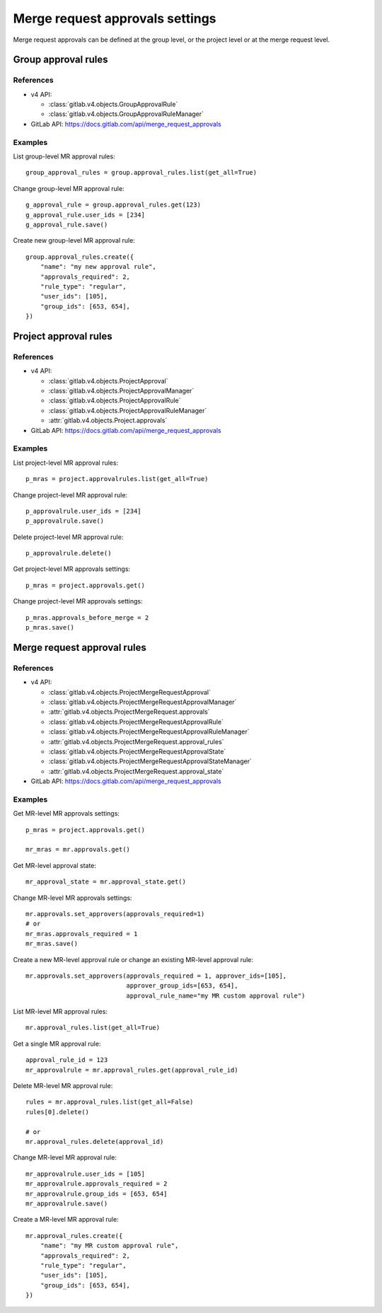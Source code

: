 ################################
Merge request approvals settings
################################

Merge request approvals can be defined at the group level, or the project level or at the merge request level.

Group approval rules
====================

References
----------

* v4 API:

  + :class:`gitlab.v4.objects.GroupApprovalRule`
  + :class:`gitlab.v4.objects.GroupApprovalRuleManager`

* GitLab API: https://docs.gitlab.com/api/merge_request_approvals

Examples
--------

List group-level MR approval rules::

    group_approval_rules = group.approval_rules.list(get_all=True)

Change group-level MR approval rule::

    g_approval_rule = group.approval_rules.get(123)
    g_approval_rule.user_ids = [234]
    g_approval_rule.save()

Create new group-level MR approval rule::

    group.approval_rules.create({
        "name": "my new approval rule",
        "approvals_required": 2,
        "rule_type": "regular",
        "user_ids": [105],
        "group_ids": [653, 654],
    })


Project approval rules
======================

References
----------

* v4 API:

  + :class:`gitlab.v4.objects.ProjectApproval`
  + :class:`gitlab.v4.objects.ProjectApprovalManager`
  + :class:`gitlab.v4.objects.ProjectApprovalRule`
  + :class:`gitlab.v4.objects.ProjectApprovalRuleManager`
  + :attr:`gitlab.v4.objects.Project.approvals`

* GitLab API: https://docs.gitlab.com/api/merge_request_approvals

Examples
--------

List project-level MR approval rules::

    p_mras = project.approvalrules.list(get_all=True)

Change project-level MR approval rule::

    p_approvalrule.user_ids = [234]
    p_approvalrule.save()

Delete project-level MR approval rule::

    p_approvalrule.delete()

Get project-level MR approvals settings::

    p_mras = project.approvals.get()

Change project-level MR approvals settings::

    p_mras.approvals_before_merge = 2
    p_mras.save()


Merge request approval rules
============================

References
----------

* v4 API:

  + :class:`gitlab.v4.objects.ProjectMergeRequestApproval`
  + :class:`gitlab.v4.objects.ProjectMergeRequestApprovalManager`
  + :attr:`gitlab.v4.objects.ProjectMergeRequest.approvals`
  + :class:`gitlab.v4.objects.ProjectMergeRequestApprovalRule`
  + :class:`gitlab.v4.objects.ProjectMergeRequestApprovalRuleManager`
  + :attr:`gitlab.v4.objects.ProjectMergeRequest.approval_rules`
  + :class:`gitlab.v4.objects.ProjectMergeRequestApprovalState`
  + :class:`gitlab.v4.objects.ProjectMergeRequestApprovalStateManager`
  + :attr:`gitlab.v4.objects.ProjectMergeRequest.approval_state`

* GitLab API: https://docs.gitlab.com/api/merge_request_approvals

Examples
--------


Get MR-level MR approvals settings::

    p_mras = project.approvals.get()

    mr_mras = mr.approvals.get()

Get MR-level approval state::

    mr_approval_state = mr.approval_state.get()

Change MR-level MR approvals settings::

    mr.approvals.set_approvers(approvals_required=1)
    # or
    mr_mras.approvals_required = 1
    mr_mras.save()

Create a new MR-level approval rule or change an existing MR-level approval rule::

    mr.approvals.set_approvers(approvals_required = 1, approver_ids=[105],
                               approver_group_ids=[653, 654],
                               approval_rule_name="my MR custom approval rule")

List MR-level MR approval rules::

    mr.approval_rules.list(get_all=True)

Get a single MR approval rule::

    approval_rule_id = 123
    mr_approvalrule = mr.approval_rules.get(approval_rule_id)

Delete MR-level MR approval rule::

    rules = mr.approval_rules.list(get_all=False)
    rules[0].delete()

    # or
    mr.approval_rules.delete(approval_id)

Change MR-level MR approval rule::

    mr_approvalrule.user_ids = [105]
    mr_approvalrule.approvals_required = 2
    mr_approvalrule.group_ids = [653, 654]
    mr_approvalrule.save()

Create a MR-level MR approval rule::

   mr.approval_rules.create({
       "name": "my MR custom approval rule",
       "approvals_required": 2,
       "rule_type": "regular",
       "user_ids": [105],
       "group_ids": [653, 654],
   })
